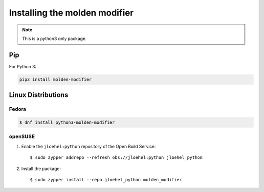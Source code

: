 Installing the molden modifier
==============================

.. note::
   This is a python3 only package.


Pip
---

For Python 3:

.. code-block:: bash

    pip3 install molden-modifier


Linux Distributions
-------------------

Fedora
^^^^^^

.. code-block:: bash

    $ dnf install python3-molden-modifier


openSUSE
^^^^^^^^

1. Enable the ``jloehel:python`` repository of the Open Build Service::

    $ sudo zypper addrepo --refresh obs://jloehel:python jloehel_python

2. Install the package::

    $ sudo zypper install --repo jloehel_python molden_modifier
